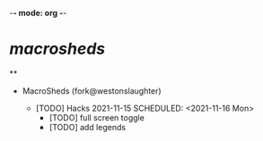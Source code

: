 -*- mode: org -*-

* /macrosheds/
**
- MacroSheds (fork@westonslaughter)

    -  [TODO] Hacks 2021-11-15
      SCHEDULED: <2021-11-16 Mon>
        -  [TODO] full screen toggle
        -  [TODO] add legends
